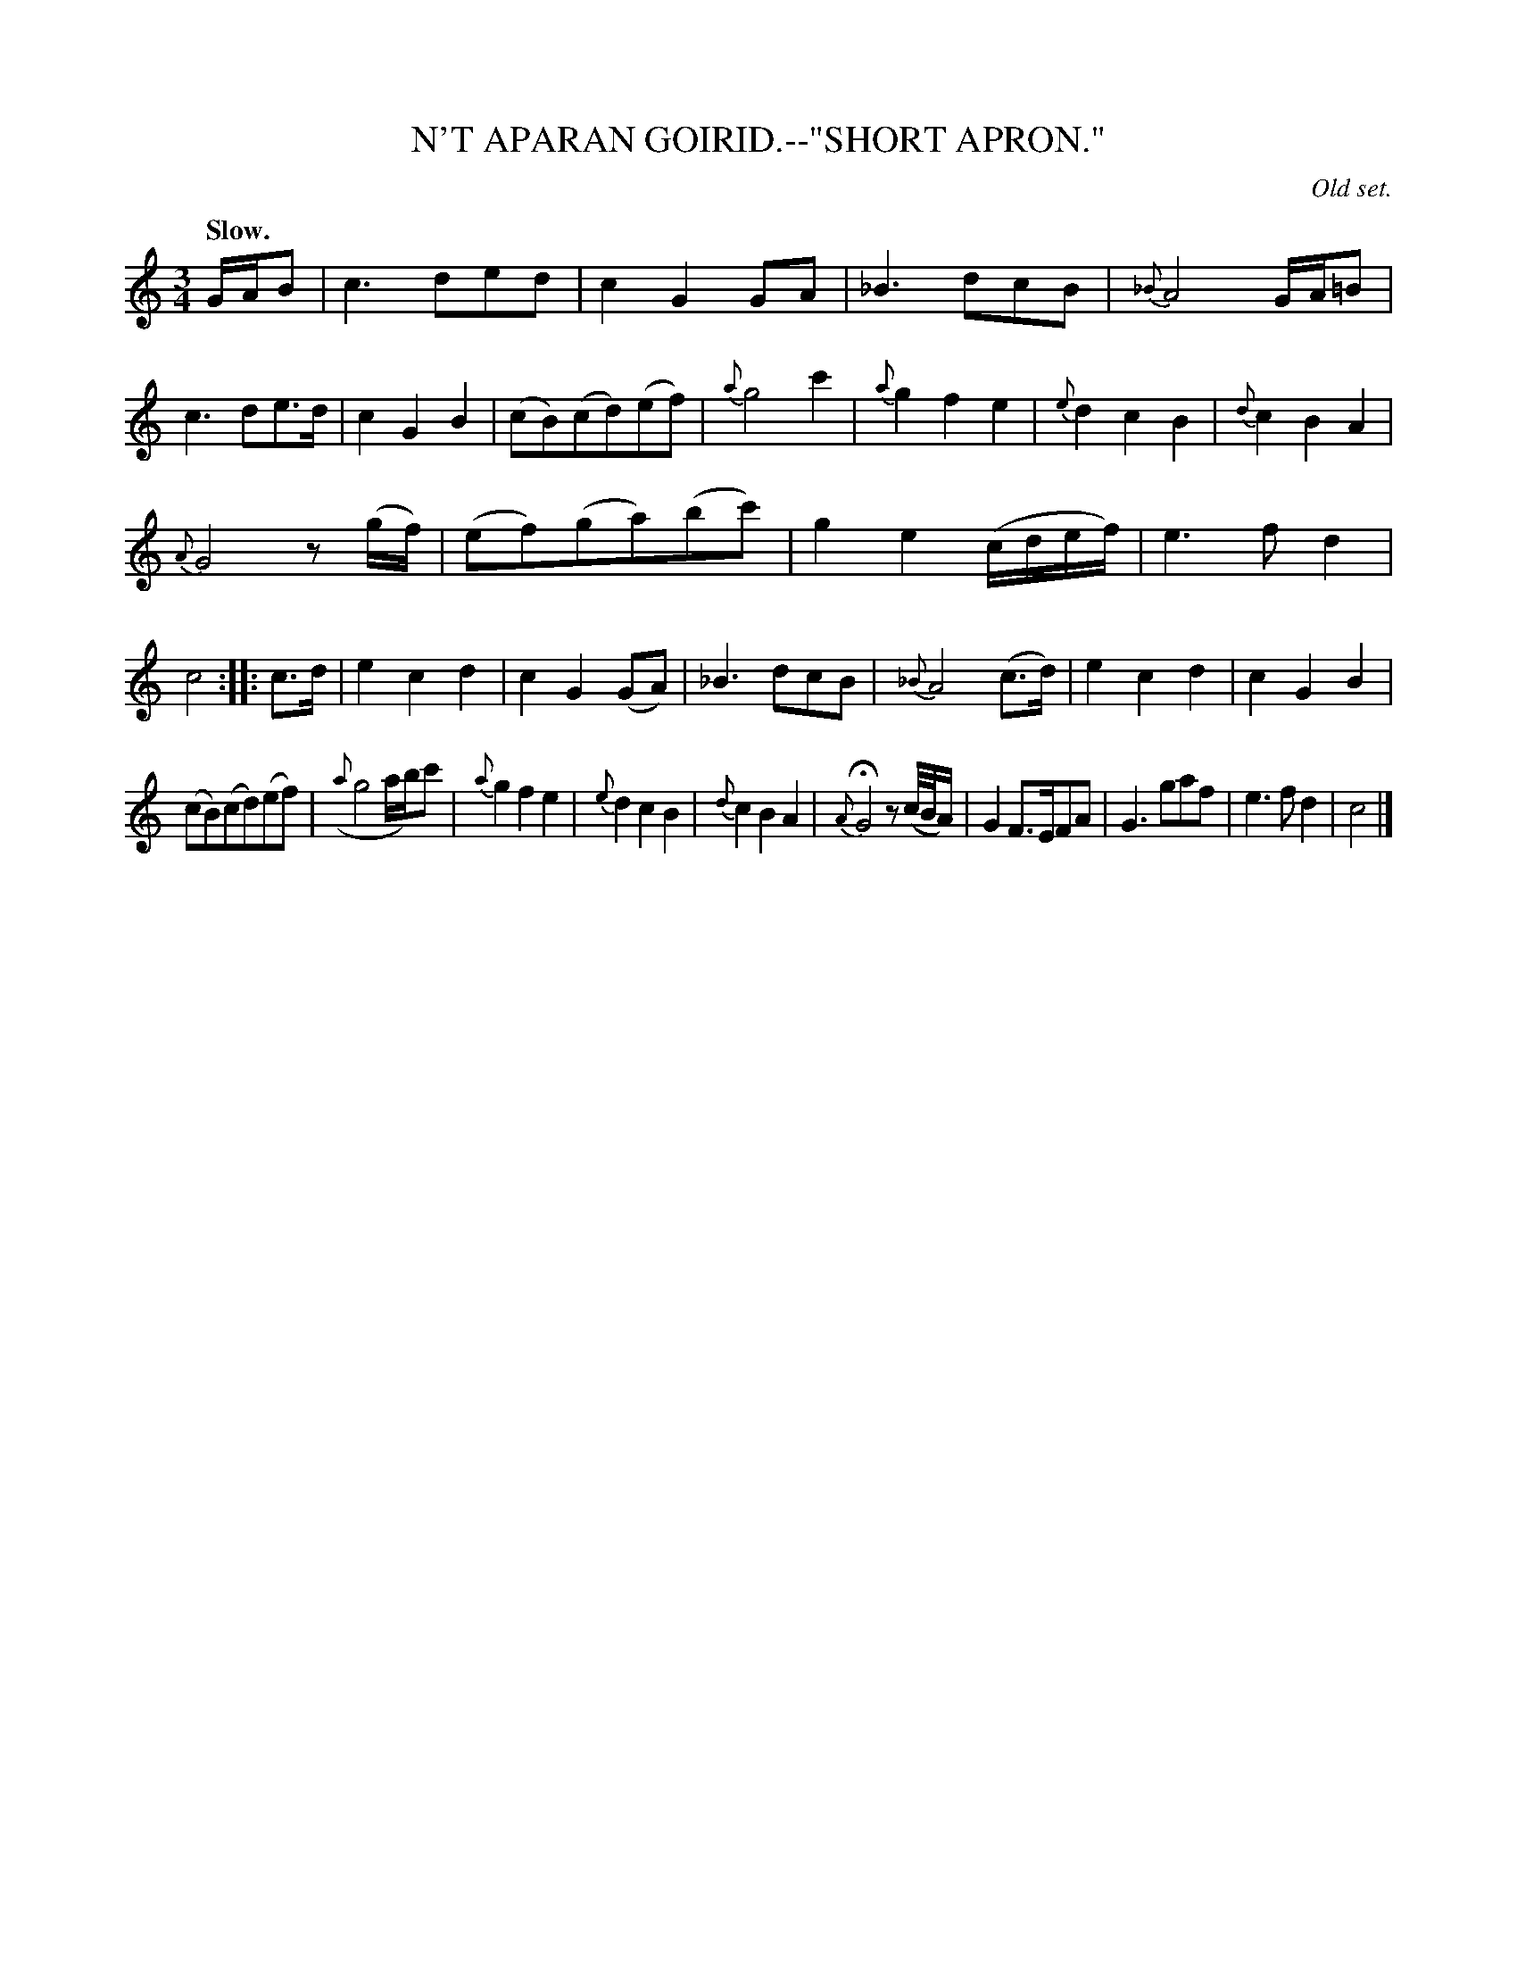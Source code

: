 X: 10342
T: N'T APARAN GOIRID.--"SHORT APRON."
O: Old set.
Q: "Slow."
%R: air, waltz
B: W. Hamilton "Universal Tune-Book" Vol. 1 Glasgow 1844 p.34 #1
S: http://imslp.org/wiki/Hamilton's_Universal_Tune-Book_(Various)
Z: 2016 John Chambers <jc:trillian.mit.edu>
M: 3/4
L: 1/16
K: C
%%slurgraces yes
%%graceslurs yes
% - - - - - - - - - - - - - - - - - - - - - - - - -
GAB2 |\
c6 d2e2d2 | c4 G4 G2A2 | _B6 d2c2B2 | {_B}A8 GA=B2 |\
c6 d2e3d | c4 G4 B4 | (c2B2)(c2d2)(e2f2) | {a}g8 c'4 |\
{a}g4 f4 e4 | {e}d4 c4 B4 | {d}c4 B4 A4 |
{A}G8 z2(gf) |\
(e2f2)(g2a2)(b2c'2) | g4 e4 (cdef) | e6 f2 d4 | c8 ::\
c3d |\
e4 c4 d4 | c4 G4 (G2A2) | _B6 d2c2B2 | {_B}A8 (c3d) |\
e4 c4 d4 | c4 G4 B4 |
(c2B2)(c2d2)(e2f2) | ({a}g8 ab)c'2 |\
{a}g4 f4 e4 | {e}d4 c4 B4 | {d}c4 B4 A4 | {A}HG8 z2(c/B/A) |\
G4 F3EF2A2 | G6 g2a2f2 | e6 f2 d4 | c8 |]
% - - - - - - - - - - - - - - - - - - - - - - - - -
